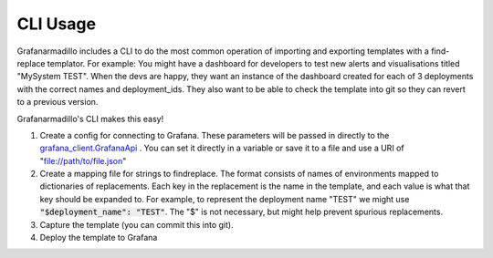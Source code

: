 =========
CLI Usage
=========

Grafanarmadillo includes a CLI to do the most common operation of importing and exporting templates with a find-replace templator. For example: You might have a dashboard for developers to test new alerts and visualisations titled "MySystem TEST". When the devs are happy, they want an instance of the dashboard created for each of 3 deployments with the correct names and deployment_ids. They also want to be able to check the template into git so they can revert to a previous version.

Grafanarmadillo's CLI makes this easy!

#. Create a config for connecting to Grafana. These parameters will be passed in directly to the `grafana_client.GrafanaApi <https://github.com/panodata/grafana-client/blob/main/grafana_client/api.py>`_ . You can set it directly in a variable or save it to a file and use a URI of "file://path/to/file.json"

   .. literalinclude:: ../../tests/usage/grafana_cfg.json
	:language: json


#. Create a mapping file for strings to findreplace. The format consists of names of environments mapped to dictionaries of replacements. Each key in the replacement is the name in the template, and each value is what that key should be expanded to. For example, to represent the deployment name "TEST" we might use :code:`"$deployment_name": "TEST"`. The "$" is not necessary, but might help prevent spurious replacements.

   .. literalinclude:: ../../tests/usage/mapping.json
	:language: json


#. Capture the template (you can commit this into git).

   .. literalinclude:: ../../tests/usage/cli_export.bash
	:language: bash


#. Deploy the template to Grafana

   .. literalinclude:: ../../tests/usage/cli_import.bash
	:language: bash
